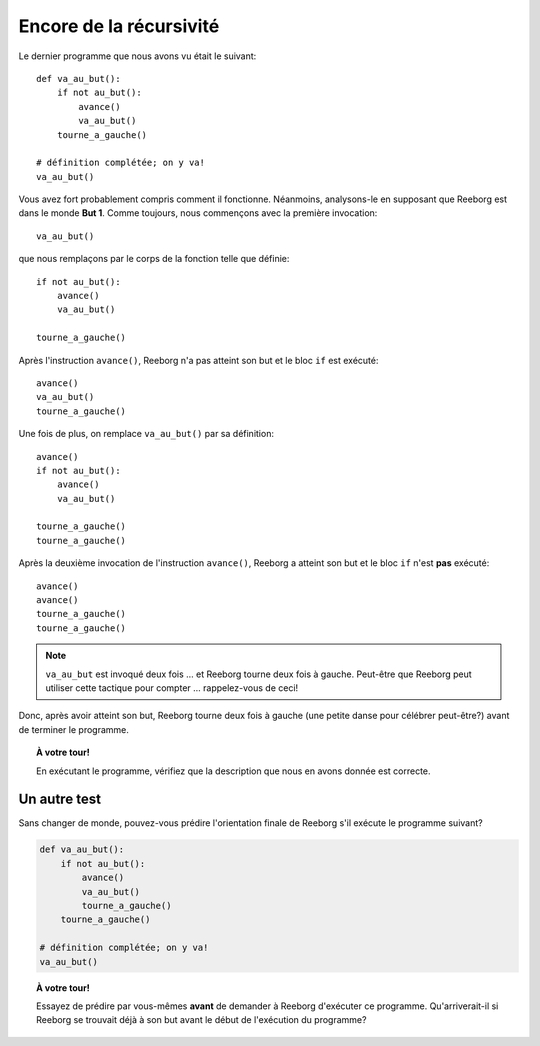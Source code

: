 Encore de la récursivité
========================

Le dernier programme que nous avons vu était le suivant::

    def va_au_but():
        if not au_but():
            avance()
            va_au_but()
        tourne_a_gauche()

    # définition complétée; on y va!
    va_au_but()

Vous avez fort probablement compris comment il fonctionne. Néanmoins,
analysons-le en supposant que Reeborg est dans le monde **But 1**. Comme
toujours, nous commençons avec la première invocation::

    va_au_but()

que nous remplaçons par le corps de la fonction telle que définie::

    if not au_but():
        avance()
        va_au_but()

    tourne_a_gauche()

Après l'instruction ``avance()``, Reeborg n'a pas atteint son but et le
bloc ``if`` est exécuté::

    avance()
    va_au_but()
    tourne_a_gauche()

Une fois de plus, on remplace ``va_au_but()`` par sa définition::

    avance()
    if not au_but():
        avance()
        va_au_but()

    tourne_a_gauche()
    tourne_a_gauche()

Après la deuxième invocation de l'instruction ``avance()``, Reeborg a
atteint son but et le bloc ``if`` n'est **pas** exécuté::

    avance()
    avance()
    tourne_a_gauche()
    tourne_a_gauche()

.. note::

   ``va_au_but`` est invoqué deux fois ... et Reeborg tourne deux fois à gauche.
   Peut-être que Reeborg peut utiliser cette tactique pour compter ... rappelez-vous de ceci!

Donc, après avoir atteint son but, Reeborg tourne deux fois à gauche
(une petite danse pour célébrer peut-être?) avant de terminer le
programme.

.. topic:: À votre tour!

   En exécutant le programme, vérifiez que la description que nous en avons donnée est correcte.


Un autre test
-------------

Sans changer de monde, pouvez-vous prédire l'orientation finale de
Reeborg s'il exécute le programme suivant?

.. code:: py3

    def va_au_but():
        if not au_but():
            avance()
            va_au_but()
            tourne_a_gauche()
        tourne_a_gauche()

    # définition complétée; on y va!
    va_au_but()

.. topic:: À votre tour!

    Essayez de prédire par vous-mêmes **avant** de demander à Reeborg
    d'exécuter ce programme.  Qu'arriverait-il si Reeborg se trouvait
    déjà à son but avant le début de l'exécution du programme?

